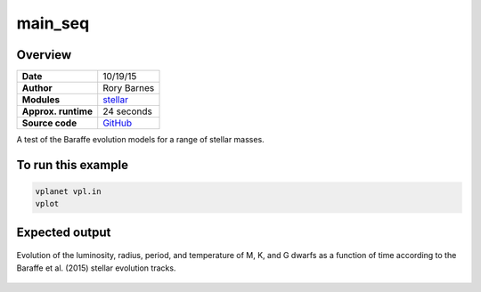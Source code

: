 main_seq
========

Overview
--------

===================   ============
**Date**              10/19/15
**Author**            Rory Barnes
**Modules**           `stellar <../src/stellar.html>`_
**Approx. runtime**   24 seconds
**Source code**       `GitHub <https://github.com/VirtualPlanetaryLaboratory/vplanet-private/tree/master/examples/main_seq>`_
===================   ============

A test of the Baraffe evolution models for a range of stellar masses.


To run this example
-------------------

.. code-block:: bash

    vplanet vpl.in
    vplot

Expected output
---------------

.. figure:: https://raw.githubusercontent.com/VirtualPlanetaryLaboratory/vplanet/images/examples/main_seq.png
   :width: 300px
   :align: center

   Evolution of the luminosity, radius, period, and temperature of M, K, and G dwarfs as a function of time
   according to the Baraffe et al. (2015) stellar evolution tracks.
